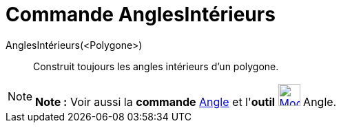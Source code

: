 = Commande AnglesIntérieurs
:page-en: commands/InteriorAngles
ifdef::env-github[:imagesdir: /fr/modules/ROOT/assets/images]

AnglesIntérieurs(<Polygone>)::
  Construit toujours les angles intérieurs d'un polygone.

[NOTE]
====

*Note :* Voir aussi la *commande* xref:/commands/Angle.adoc[Angle] et l'*outil*
xref:/tools/Angle.adoc[image:32px-Mode_angle.svg.png[Mode angle.svg,width=32,height=32]] Angle.

====
